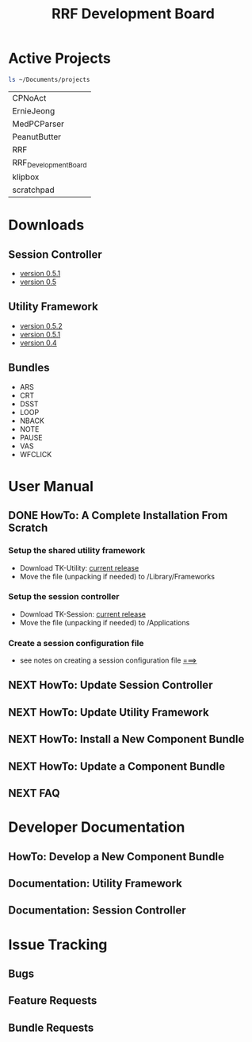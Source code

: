 
#+TITLE: RRF Development Board
#+LANGUAGE: en
#+EMAIL: tnesland at gmail dot com
#+OPTIONS: H:3 num:nil toc:2 \n:nil @"t ::t |:t *:t TeX:t author:nil <:t
#+STYLE: </style><link rel="stylesheet" href="./css/org.css" type="text/css" />


* Active Projects
#+srcname: projectFiles
#+begin_src sh :results replace
 ls ~/Documents/projects
#+end_src

#+results: projectFiles
| CPNoAct              |
| ErnieJeong           |
| MedPCParser          |
| PeanutButter         |
| RRF                  |
| RRF_DevelopmentBoard |
| klipbox              |
| scratchpad           |

* Downloads
** Session Controller
   - [[http://github.com/tnez/TK-Session/tree/v0.5.1][version 0.5.1]]
   - [[http://github.com/tnez/TK-Session/tree/v0.5][version 0.5]]
** Utility Framework
   - [[http://github.com/tnez/TK-Utility/tree/0.5.2][version 0.5.2]]
   - [[http://github.com/tnez/TK-Utility/tree/v0.5.1][version 0.5.1]]
   - [[http://github.com/tnez/TK-Utility/tree/v0.4][version 0.4]]
** Bundles
   - ARS
   - CRT
   - DSST
   - LOOP
   - NBACK
   - NOTE
   - PAUSE
   - VAS
   - WFCLICK
* User Manual
** DONE HowTo: A Complete Installation From Scratch
*** Setup the shared utility framework
    - Download TK-Utility: [[./release/tk-utility/tk-utility-current.zip][current release]]
    - Move the file (unpacking if needed) to /Library/Frameworks
*** Setup the session controller
    - Download TK-Session: [[./release/tk-session/tk-session-current.zip][current release]]
    - Move the file (unpacking if needed) to /Applications
*** Create a session configuration file
    - see notes on creating a session configuration file [[./notes][===>]]
** NEXT HowTo: Update Session Controller
   :LOGBOOK:
   - Note taken on [2011-04-27 Wed 15:43] \\
     I'm just testing the ability to add notes with the
     : C-c C-z
     shortcut... How did it turn-out?
   :END:
** NEXT HowTo: Update Utility Framework
   :LOGBOOK:
   - Note taken on [2011-04-27 Wed 15:50] \\
     This is another note.
   :END:
** NEXT HowTo: Install a New Component Bundle
** NEXT HowTo: Update a Component Bundle
** NEXT FAQ
* Developer Documentation
** HowTo: Develop a New Component Bundle
** Documentation: Utility Framework
** Documentation: Session Controller
* Issue Tracking
** Bugs
** Feature Requests
** Bundle Requests

